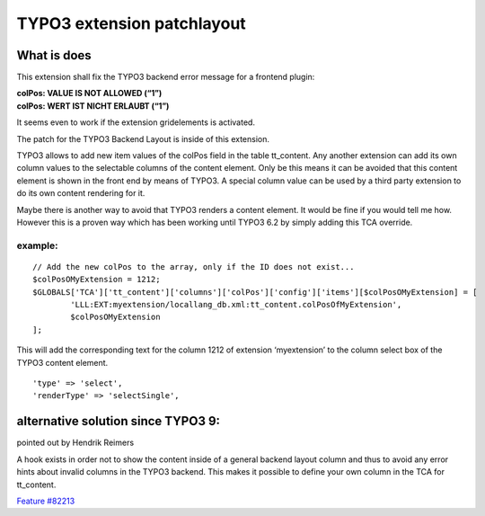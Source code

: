 TYPO3 extension patchlayout
===========================

What is does
------------

This extension shall fix the TYPO3 backend error message for a frontend
plugin:

| **colPos: VALUE IS NOT ALLOWED (“1”)**
| **colPos: WERT IST NICHT ERLAUBT (“1”)**

It seems even to work if the extension gridelements is activated.

The patch for the TYPO3 Backend Layout is inside of this extension.

TYPO3 allows to add new item values of the colPos field in the table
tt_content. Any another extension can add its own column values to the
selectable columns of the content element. Only be this means it can be
avoided that this content element is shown in the front end by means of
TYPO3. A special column value can be used by a third party extension to
do its own content rendering for it.

Maybe there is another way to avoid that TYPO3 renders a content
element. It would be fine if you would tell me how. However this is a
proven way which has been working until TYPO3 6.2 by simply adding this
TCA override.

example:
~~~~~~~~

::

       // Add the new colPos to the array, only if the ID does not exist...
       $colPosOMyExtension = 1212;
       $GLOBALS['TCA']['tt_content']['columns']['colPos']['config']['items'][$colPosOMyExtension] = [
               'LLL:EXT:myextension/locallang_db.xml:tt_content.colPosOfMyExtension',
               $colPosOMyExtension
       ];

This will add the corresponding text for the column 1212 of extension
‘myextension’ to the column select box of the TYPO3 content element.

::

           'type' => 'select',
           'renderType' => 'selectSingle',

alternative solution since TYPO3 9:
-----------------------------------

pointed out by Hendrik Reimers

A hook exists in order not to show the content inside of a general
backend layout column and thus to avoid any error hints about invalid
columns in the TYPO3 backend. This makes it possible to define your own
column in the TCA for tt_content.

`Feature
#82213 <https://docs.typo3.org/c/typo3/cms-core/master/en-us/Changelog/9.0/Feature-82213-NewHookToDetermineIfContentRecordIsUsedUnused.html>`__
